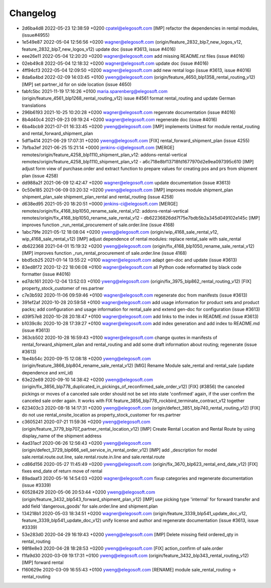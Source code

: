 
Changelog
---------

- 2d6ba4d8 2022-05-23 12:38:59 +0200 cpatel@elegosoft.com  [IMP] refactor the dependencies in rental modules, (issue#4955)
- 1e549e87 2022-05-04 12:56:56 +0200 wagner@elegosoft.com  (origin/feature_2832_blp7_new_logos_v12, feature_2832_blp7_new_logos_v12) update doc (issue #3613, issue #4016)
- eee26e11 2022-05-04 12:20:20 +0200 wagner@elegosoft.com  add missing README.rst files (issue #4016)
- 02eb49c8 2022-05-04 12:18:32 +0200 wagner@elegosoft.com  update doc (issue #4016)
- 4ff94cf3 2022-05-04 12:09:50 +0200 wagner@elegosoft.com  add new rental logo (issue #3613, issue #4016)
- 8da6a4bd 2022-02-09 14:03:45 +0100 yweng@elegosoft.com  (origin/feature_4650_blp1358_rental_routing_v12) [IMP] set partner_id for on side location (issue 4650)
- fabfc5bc 2021-11-19 17:16:26 +0100 maria.sparenberg@elegosoft.com  (origin/feature_4561_blp1268_rental_routing_v12) issue #4561 format rental_routing and update German translations
- 296b6193 2021-10-25 10:20:28 +0200 wagner@elegosoft.com  regenrate documentation (issue #4016)
- 8b4d40c4 2021-09-23 09:19:24 +0200 wagner@elegosoft.com  regenerate doc (issue #4016)
- 6ba4bcb9 2021-07-01 16:33:45 +0200 yweng@elegosoft.com  [IMP] implements Unittest for module rental_routing and rental_forward_shipment_plan
- 5df1a414 2021-06-29 17:07:31 +0200 yweng@elegosoft.com  [FIX] rental_forward_shipment_plan (issue 4255)
- 7bfba3ef 2021-06-25 15:21:14 +0000 jenkins-ci@elegosoft.com  [MERGE] remotes/origin/feature_4258_blp1110_shipment_plan_v12: addons-rental-vertical remotes/origin/feature_4258_blp1110_shipment_plan_v12 - a6c718e8bf13718fd1677970d2e9ea097395c610 [IMP] adjust form view of purchase.order and extract function to prepare values for creating pos and prs from shipment plan (issue 4258)
- dd988a2f 2021-06-09 12:42:47 +0200 wagner@elegosoft.com  update documentation (issue #3613)
- 0c50e185 2021-06-09 03:20:32 +0200 yweng@elegosoft.com  [IMP] improves module shipment_plan shipment_plan_sale shipment_plan_rental and rental_routing (issue 4258)
- d638ed95 2021-05-20 18:20:51 +0000 jenkins-ci@elegosoft.com  [MERGE] remotes/origin/fix_4168_blp1050_rename_sale_rental_v12: addons-rental-vertical remotes/origin/fix_4168_blp1050_rename_sale_rental_v12 - db62236826dd7f75e7bdb5b2a345d049102e145c [IMP] improves function _run_rental_procurement of sale.order.line (issue 4168)
- 1abc79fe 2021-05-12 18:08:04 +0200 yweng@elegosoft.com  (origin/wip_4168_sale_rental_v12, wip_4168_sale_rental_v12) [IMP] adjust dependence of rental modules: replace rental_sale with sale_rental
- db622368 2021-04-01 15:19:32 +0200 yweng@elegosoft.com  (origin/fix_4168_blp1050_rename_sale_rental_v12) [IMP] improves function _run_rental_procurement of sale.order.line (issue 4168)
- bbd5cb25 2021-01-14 13:55:22 +0100 wagner@elegosoft.com  adapt gen-doc and update (issue #3613)
- 83ed8f72 2020-12-22 18:06:08 +0100 wagner@elegosoft.com  all Python code reformatted by black code formatter (issue #4016)
- ed7dc161 2020-12-04 13:52:03 +0100 yweng@elegosoft.com  (origin/fix_3975_blp862_rental_routing_v12) [FIX] property_stock_customer of res.partner
- c7e3b592 2020-11-06 09:59:46 +0100 wagner@elegosoft.com  regenerate doc from manifests (issue #3613)
- 391ef2af 2020-10-28 20:59:58 +0100 wagner@elegosoft.com  add usage information for product sets and product packs; add configuration and usage information for rental_sale and extend gen-doc for configuration (issue #3613)
- d39f57e8 2020-10-28 20:18:47 +0100 wagner@elegosoft.com  add links to the index in README.md (issue #3613)
- b1039c8c 2020-10-28 17:39:27 +0100 wagner@elegosoft.com  add index generation and add index to README.md (issue #3613)
- 363cb502 2020-10-28 16:59:43 +0100 wagner@elegosoft.com  change quotes in manifests of rental_forward_shipment_plan and rental_routing and add some draft information about routing; regenerate (issue #3613)
- 1be4b54c 2020-09-15 12:08:18 +0200 yweng@elegosoft.com  (origin/feature_3866_blp804_rename_sale_rental_v12) [MIG] Rename Module sale_rental and rental_sale (update dependence and xml_id)
- 63e22e69 2020-09-10 14:38:42 +0200 yweng@elegosoft.com  (origin/fix_3856_blp778_duplicated_in_pickings_of_reconfirmed_sale_order_v12) [FIX] (#3856) the canceled pickings or moves of a canceled sale order should not be set into state 'confirmed' again, if the user confirm the canceled sale order again. It works with FIX feature_3856_blp778_rockbird_terminate_contract_v12 together
- 623403c3 2020-08-18 14:17:31 +0200 yweng@elegosoft.com  (origin/defect_3851_blp740_rental_routing_v12) [FIX] do not use rental_onsite_location as property_stock_customer for res.partner
- c3605241 2020-07-21 11:59:36 +0200 yweng@elegosoft.com  (origin/feature_3779_blp707_partner_rental_location_v12) [IMP] Create Rental Location and Rental Route by using display_name of the shipment address
- 4ad31acf 2020-06-26 12:56:43 +0200 yweng@elegosoft.com  (origin/defect_3729_blp666_sell_service_in_rental_order_v12) [IMP] add _description for model sale.rental.route.out.line, sale.rental.route.in.line and sale.rental.route
- cd86d156 2020-05-27 11:45:49 +0200 yweng@elegosoft.com  (origin/fix_3670_blp623_rental_end_date_v12) [FIX] fixes end_date of return move of rental
- 89adaaf3 2020-05-16 14:54:03 +0200 wagner@elegosoft.com  fixup categories and regenerate documentation (issue #3339)
- 60528429 2020-05-06 20:53:44 +0200 yweng@elegosoft.com  (origin/feature_3432_blp543_forward_shipment_plan_v12) [IMP] use picking type 'internal' for forward transfer and add field 'dangerous_goods' for sale.order.line and shipment.plan
- 134218b1 2020-05-03 18:34:51 +0200 wagner@elegosoft.com  (origin/feature_3339_blp541_update_doc_v12, feature_3339_blp541_update_doc_v12) unify license and author and regenerate documentation (issue #3613, issue #3339)
- 53e283d0 2020-04-29 16:19:43 +0200 yweng@elegosoft.com  [IMP] Delete missing field ordered_qty in rental_routing
- 98f8e8e3 2020-04-28 18:28:53 +0200 yweng@elegosoft.com  [FIX] action_confirm of sale.order
- f1fa9d30 2020-03-09 19:17:31 +0100 yweng@elegosoft.com  (origin/feature_3432_blp343_rental_routing_v12) [IMP] forward rental
- f160629e 2020-03-09 16:55:43 +0100 yweng@elegosoft.com  [RENAME] module sale_rental_routing -> rental_routing

